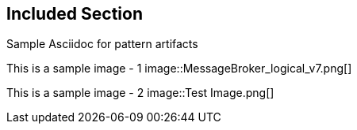 :imagesdir: pics
== Included Section

Sample Asciidoc for pattern artifacts

--
This is a sample image - 1
image::MessageBroker_logical_v7.png[]

This is a sample image - 2
image::Test Image.png[]
--
